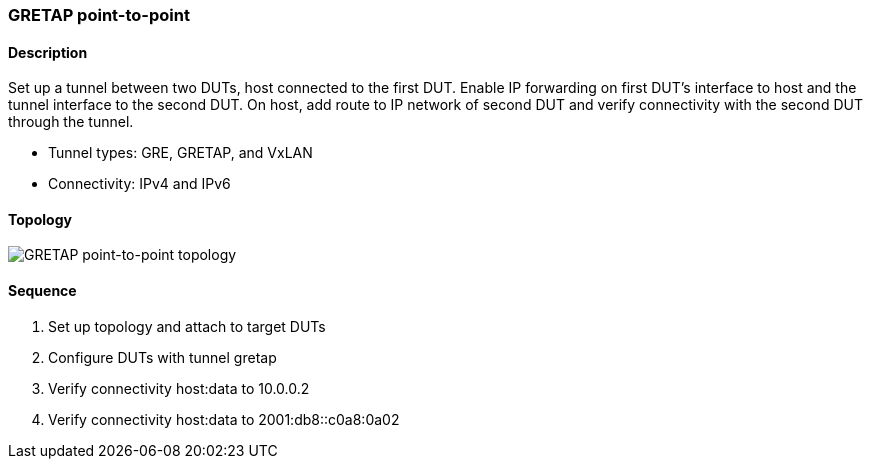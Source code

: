 === GRETAP point-to-point

ifdef::topdoc[:imagesdir: {topdoc}../../test/case/ietf_interfaces/tunnel_basic]

==== Description

Set up a tunnel between two DUTs, host connected to the first DUT.  Enable
IP forwarding on first DUT's interface to host and the tunnel interface to
the second DUT.  On host, add route to IP network of second DUT and verify
connectivity with the second DUT through the tunnel.

- Tunnel types: GRE, GRETAP, and VxLAN
- Connectivity: IPv4 and IPv6

==== Topology

image::topology.svg[GRETAP point-to-point topology, align=center, scaledwidth=75%]

==== Sequence

. Set up topology and attach to target DUTs
. Configure DUTs with tunnel gretap
. Verify connectivity host:data to 10.0.0.2
. Verify connectivity host:data to 2001:db8::c0a8:0a02


